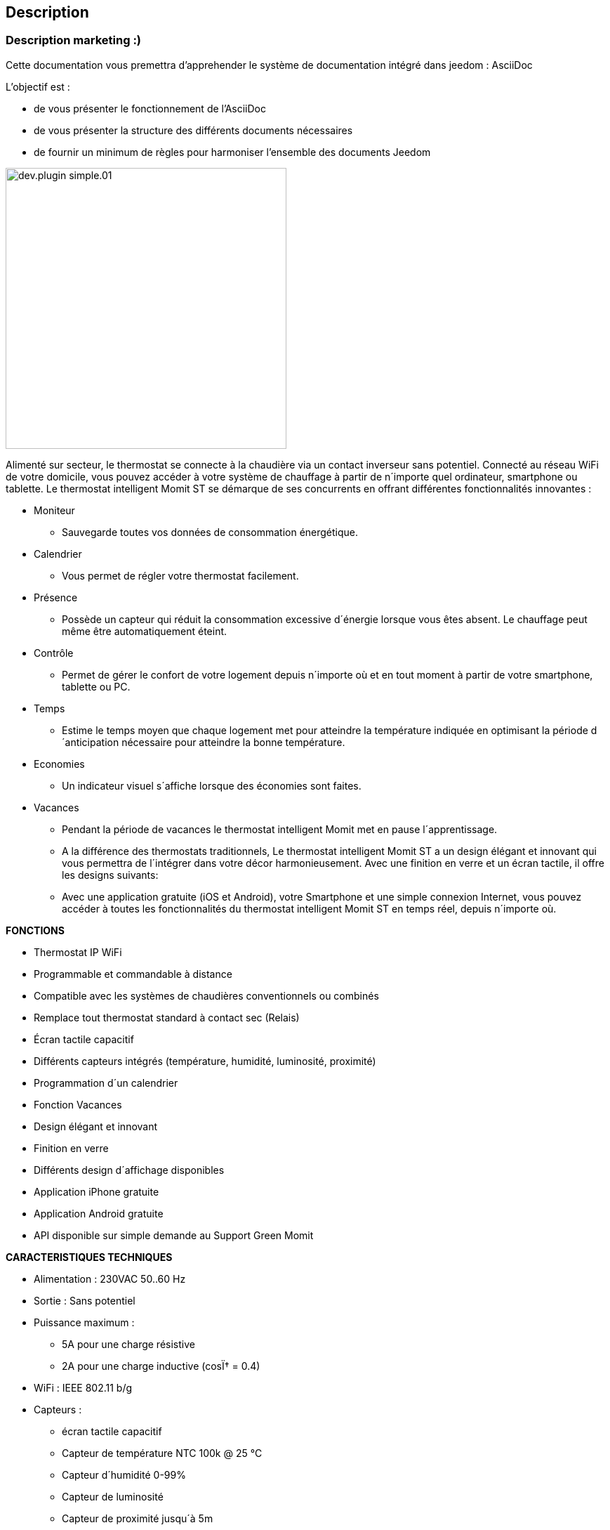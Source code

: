 == Description

=== Description marketing :)

[role="col-md-12 text-justify"]
--
Cette documentation vous premettra d'apprehender le système de documentation intégré dans jeedom : AsciiDoc

L'objectif est :

* de vous présenter le fonctionnement de l'AsciiDoc
* de vous présenter la structure des différents documents nécessaires
* de fournir un minimum de règles pour harmoniser l'ensemble des documents Jeedom

--
image:../images/dev.plugin-simple.01.jpg[width=400,role="img-thumbnail"]
--
Alimenté sur secteur, le thermostat se connecte à la chaudière via un contact inverseur sans potentiel. Connecté au réseau WiFi de votre domicile, vous pouvez accéder à votre système de chauffage à partir de n´importe quel ordinateur, smartphone ou tablette.
Le thermostat intelligent Momit ST se démarque de ses concurrents en offrant différentes fonctionnalités innovantes :

* Moniteur
** Sauvegarde toutes vos données de consommation énergétique.
* Calendrier
** Vous permet de régler votre thermostat facilement.
* Présence
** Possède un capteur qui réduit la consommation excessive d´énergie lorsque vous êtes absent. Le chauffage peut même être automatiquement éteint.
* Contrôle
** Permet de gérer le confort de votre logement depuis n´importe où et en tout moment à partir de votre smartphone, tablette ou PC.
* Temps
** Estime le temps moyen que chaque logement met pour atteindre la température indiquée en optimisant la période d´anticipation nécessaire pour atteindre la bonne température.
* Economies
** Un indicateur visuel s´affiche lorsque des économies sont faites.
* Vacances
** Pendant la période de vacances le thermostat intelligent Momit met en pause l´apprentissage.
** A la différence des thermostats traditionnels, Le thermostat intelligent Momit ST a un design élégant et innovant qui vous permettra de l´intégrer dans votre décor harmonieusement. Avec une finition en verre et un écran tactile, il offre les designs suivants:
** Avec une application gratuite (iOS et Android), votre Smartphone et une simple connexion Internet, vous pouvez accéder à toutes les fonctionnalités du thermostat intelligent Momit ST en temps réel, depuis n´importe où.
--
*FONCTIONS*
--
* Thermostat IP WiFi
* Programmable et commandable à distance
* Compatible avec les systèmes de chaudières conventionnels ou combinés
* Remplace tout thermostat standard à contact sec (Relais)
* Écran tactile capacitif
* Différents capteurs intégrés (température, humidité, luminosité, proximité)
* Programmation d´un calendrier
* Fonction Vacances
* Design élégant et innovant
* Finition en verre
* Différents design d´affichage disponibles
* Application iPhone gratuite
* Application Android gratuite
* API disponible sur simple demande au Support Green Momit
--
*CARACTERISTIQUES TECHNIQUES*
--
* Alimentation : 230VAC 50..60 Hz
* Sortie : Sans potentiel
* Puissance maximum :
** 5A pour une charge résistive
** 2A pour une charge inductive (cosÏ† = 0.4)
* WiFi : IEEE 802.11 b/g
* Capteurs :
** écran tactile capacitif
** Capteur de température NTC 100k @ 25 °C
** Capteur d´humidité 0-99%
** Capteur de luminosité
** Capteur de proximité jusqu´à 5m
* Protection IP : IP20
* Dimensions : 94 x 94 x 32 mm
* Poids : 225g
* Normes :
** ETSI EN 300 328 V1.7.1 (2006-10)
** ETSI-EN 301 489-1 V1.9.2 (2011-09)
** ETSI EN 301 489-17 V2.2.1 (2012-09)
** EN 62479:2010
** EN 60730-2-9; EN 60730-1
--
